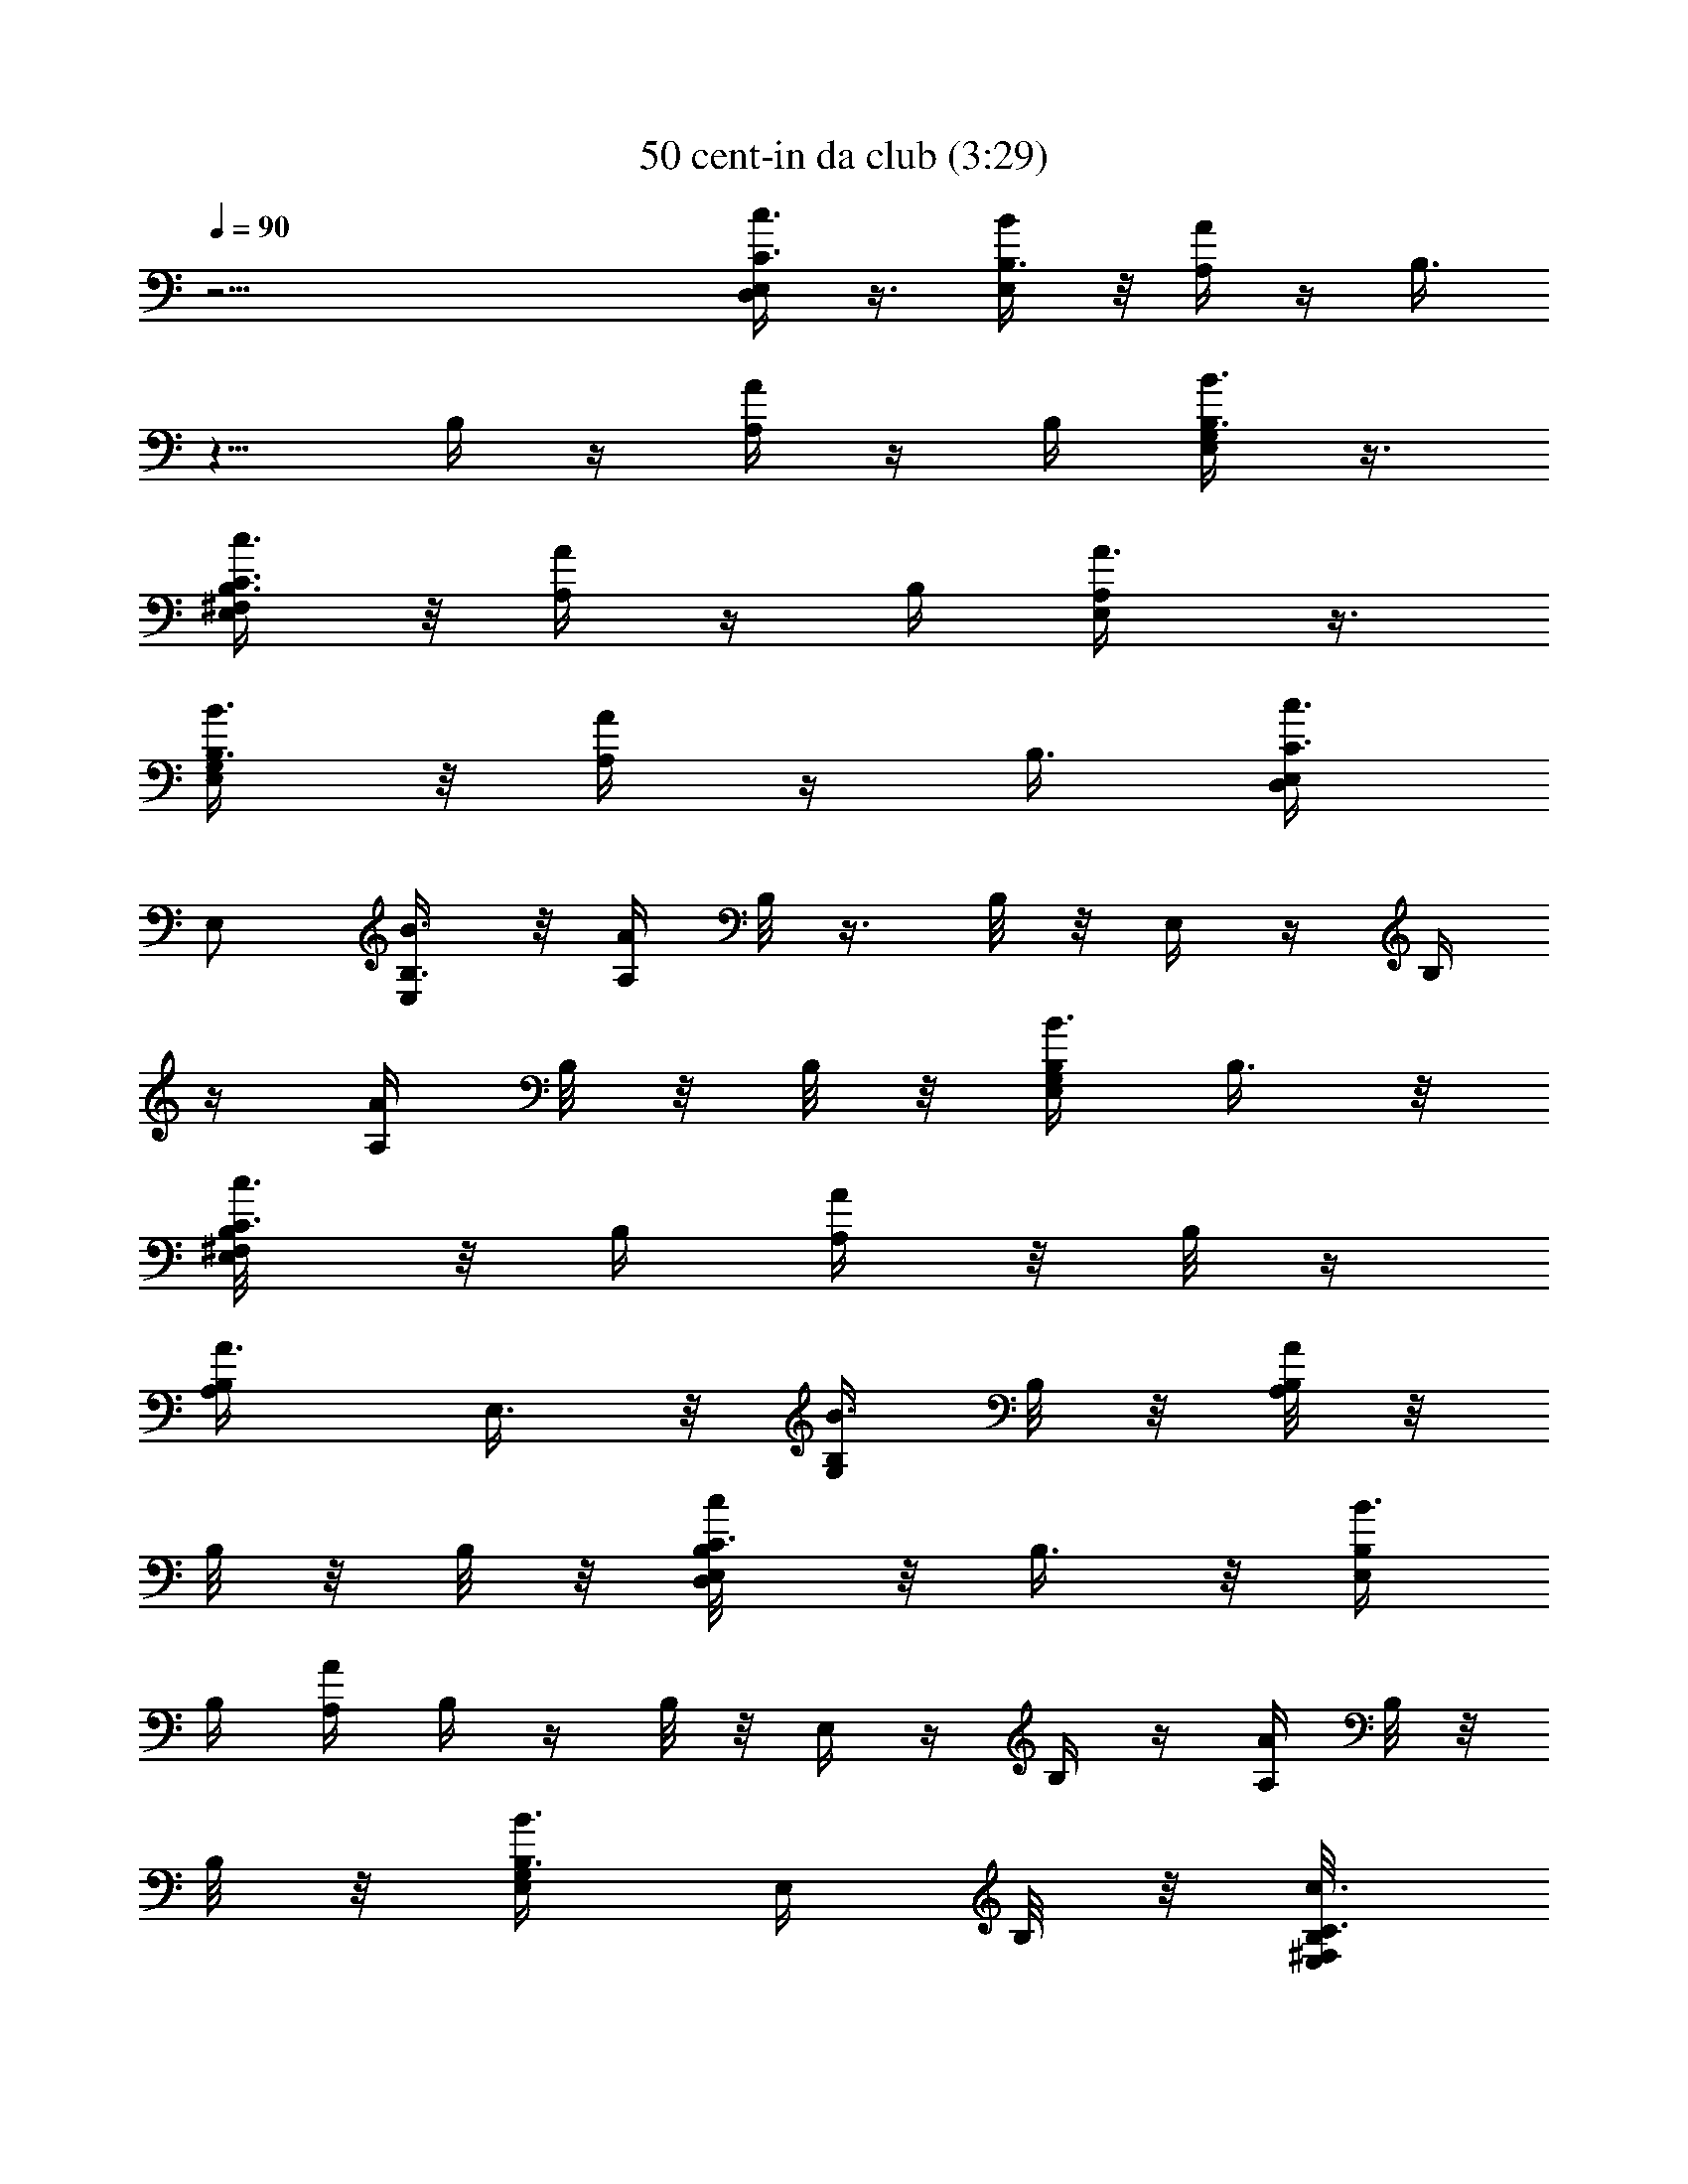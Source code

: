 X:1
T:50 cent-in da club (3:29)
Z:Transcribed by LotRO MIDI Player:http://lotro.acasylum.com/midi
%  Original file:50_cent-in_da_club.mid
%  Transpose:-9
L:1/4
Q:90
K:C
z31/4 [C3/8D,/2c3/8E,/2] z3/8 [B,3/8E,/2B/2] z/8 [A,/4A/4] z/4 B,3/8
z5/8 B,/4 z/4 [A/4A,/4] z/4 B,/4 [B,3/8G,/2B3/8E,/2] z3/8
[B,3/8C3/8^F,/2c3/8E,/2] z/8 [A/4A,/4] z/4 B,/4 [A,/2A3/8E,/2] z3/8
[B,3/8G,/2B3/8E,/2] z/8 [A/4A,/4] z/4 [B,3/8z/4] [C3/8D,/2c3/8E,/4]
E,/2 [B,3/8E,/2B3/8] z/8 [A/4A,/4] B,/8 z3/8 B,/8 z/8 E,/4 z/4 B,/4
z/4 [A/4A,/4] B,/8 z/8 B,/8 z/8 [B,/4G,/2B3/8E,/2] B,3/8 z/8
[C3/8^F,/2c3/8E,/2B,/8] z/8 B,/4 [A/4A,/4] z/8 B,/8 z/4
[A,/2A3/8B,/4] E,3/8 z/8 [B,/4G,/2B3/8] B,/8 z/8 [B,/8A/4A,/4] z/8
B,/8 z/8 B,/8 z/8 [C3/8D,/2c/2E,/2B,/8] z/8 B,3/8 z/8 [B,/4E,/2B3/8]
B,/4 [A/4A,/4] B,/4 z/4 B,/8 z/8 E,/4 z/4 B,/4 z/4 [A,/4A/4] B,/8 z/8
B,/8 z/8 [B,3/8G,/2B3/8E,/4] E,/4 B,/8 z/8 [C3/8^F,/2c3/8E,/2B,/8]
z/8 B,/8 z/8 [A/4A,/4B,/8] z/8 B,/8 z/8 B,/8 z/8 [A,/2A3/8E,/2B,/8]
z/8 B,/4 z/4 [B,3/8G,/2B3/8E,/2] z/8 [A/4A,/4B,/8] z/8 B,/8 z/8 B,/8
z/8 [B,/8C3/8D,/2c3/8e3/8c'3/8] z/8 [E,/4B,3/8] E,/4
[B,3/8E,/4B3/8e3/8b3/8] E,/4 [E,/4A/4A,/4B,/8] z/8 [E,/4B,/8] z/8
[E,/4B,/8] z/8 [B,/8E,/4] z/8 [E,/4B,3/8] E,/4 [E,/4B,/8] z/8
[E,/4B,3/8] [E,/4A/4A,/4] [E,/4B,/8] z/8 [E,/4B,/8] z/8
[B,/4G,/2B/2e3/8b3/8E,/4] [E,/4B,3/8] E,/4
[C3/8^F,/2c/2e3/8c'3/8E,/4] [E,/4B,3/8] [E,/4A/4A,/4] [E,/4B,/8] z/8
[E,/4B,/8] z/8 [A,/2A/2e3/8a3/8E,/4B,/8] z/8 [E,/4B,3/8] E,/4
[B,/4G,/2B/2e3/8b3/8E,/4] [B,/8E,/4] z/8 [E,/4A/4A,/4B,/8] z/8
[B,/8E,/4] z/8 [E,/4B,/8] z/8 [C3/8D,/2c/2e3/8c'3/8E,/4] [E,/4B,/4]
E,/4 [B,/4E,/4B/2e3/8b3/8] [B,/8E,/4] z/8 [B,/8E,/4A/4A,/4] z/8
[B,/8E,/4] z/8 [B,/8E,/4] z/8 [E,/4B,/8] z/8 [E,/4B,3/8] E,/4
[E,/4B,/8] z/8 [E,/4B,3/8] [E,/4A/4A,/4] [B,/8E,/4] z/8 [B,/8E,/4]
z/8 [B,/4G,/2B/2e3/8b3/8E,/4] [E,/4B,3/8] E,/4
[C3/8^F,/2c/2e3/8c'3/8E,/4] [E,/4B,3/8] [E,/4A,/4A/4] [E,/4B,/8] z/8
[E,/4B,/8] z/8 [A,/2A/2e3/8a3/8E,/4B,/8] z/8 [E,/4B,3/8] E,/4
[B,/4G,/2B/2e3/8b3/8E,/4] [E,/4B,/8] z/8 [E,/4A,/4A/4B,/8] z/8
[E,/4B,/8] z/8 [E,/4B,/8] z/8 [C3/8D,/2c/2e3/8c'3/8E,/4] [E,/4B,3/8]
E,/4 [B,3/8E,/4B/2e3/8b3/8] E,/4 [B,/8E,/4A/4A,/4] z/8 [B,/8E,/4] z/8
[B,/8E,/4] z/8 [B,/8E,/4] z/8 [E,/4B,3/8] E,/4 [E,/4B,/8] z/8
[E,/4B,3/8] [E,/4A/4A,/4] [E,/4B,/8] z/8 [E,/4B,/8] z/8
[B,/4G,/2B/2e3/8b3/8E,/4] [E,/4B,3/8] E,/4
[C3/8^F,/2c/2e3/8c'3/8E,/4] [E,/4z/8] [B,/4z/8] [E,/4A/4A,/4]
[E,/4z/8] B,/8 [E,/4B,/8] z/8 [A,/2A/2e3/8a3/8E,/4B,/8] z/8
[E,/4B,3/8] E,/4 [B,/4G,/2B3/8e3/8b3/8E,/4] [E,/4B,/8] z/8
[E,/4A/4A,/4B,/8] z/8 [E,/4B,/8] z/8 [E,/4B,/8] z/8
[C3/8D,/2c/2e3/8c'3/8E,/4] [E,/4B,/4] E,/4 [B,/4E,/4B/2e3/8b3/8]
[E,/4B,/8] z/8 [E,/4A/4A,/4B,/8] z/8 [B,/8E,/4] z/8 [E,/4B,/8] z/8
[E,/4B,/8] z/8 [E,/4B,3/8] E,/4 [E,/4B,/8] z/8 [E,/4B,3/8]
[E,/4A/4A,/4] [E,/4B,/8] z/8 [E,/4B,/8] z/8
[B,/4G,/2B3/8e3/8b3/8E,/4] [E,/4B,3/8] E,/4
[C3/8^F,/2c/2e3/8c'3/8E,/4] [E,/4B,3/8] [E,/4A/4A,/4] [E,/4B,/8] z/8
[E,/4B,/8] z/8 [A,/2A3/8e3/8a3/8E,/4B,/8] z/8 [E,/4B,3/8] E,/4
[B,/4G,/2B/2e3/8b3/8E,/4] [E,/4B,/8] z/8 [E,/4A/4A,/4B,/8] z/8
[E,/4B,/8] z/8 [E,/4B,3/8] [D,/2D/2c3/8C3/8E,/2z/4] E/4 z/8 A,/8
[E,/2E/2^D/4B3/8B,3/8z/8] A,/8 z/8 A,/8 [A,3/8A/4] z/4 B,/4 z3/8 E,/4
z/8 E,/8 z/8 E,/8 z/8 [B,/8A/4A,/4] z/8 B,/8 z/8 B,/8 z/8
[B,3/8G,/2E,/2B3/8z/4] E/4 z/4 [A,/8^F,/2E,/2C3/8c3/8] z/8 A,/8 z/8
[B,3/8A/4A,/4] z/4 B,/8 z/8 [A,/2E,/4A3/8B,/4] E,3/8 z/8
[G,/2E,/2B3/8B,/4] B,/8 z/8 [A/4A,/4B,/8] z/8 B,/8 z/8 B,/8 z/8
[D,/2E,/2C3/8c3/8B,/8] z/8 E3/8 z/8 [B,/4E,/2B3/8] B,/8 z/8 [A/4A,/4]
A,/8 z/8 A,/8 z/8 A,/8 z/8 E,3/8 z/8 B,/8 z/8 B,/8 z/8 [B,/8A/4A,/4]
z/8 B,/8 z/8 B,/8 z/8 [G,/2E,/2B,3/8B3/8z/4] E/8 z/8 E/8 z/8
[^F,/2E,/2C3/8c3/8E/8] z/8 [B,3/8z/4] [A/4A,/4] B,/8 z/8 B,/8 z/8
[A,/2A3/8B,/8] z/8 E,3/8 z/8 [E,/8G,/2B3/8B,/4] z/8 B,/4 [A/4A,/4]
B,/8 z/8 B,/8 z/8 [D,/2E,/2C3/8c3/8B,/8] z/8 B,3/8 z/8
[B,3/8E,/2B3/8] z/8 [A/4A,/4B,/4] z/4 B,3/8 z/8 B,/8 z/8 B,/8 z/8
B,/8 z/8 B,/8 z/8 [B,/8A,/4A/4] z/8 B,/8 z/8 B,/8 z/8
[G,/2E,/2B,/4B3/8] B,/8 z/8 B,/8 z/8 [^F,/2E,/2C3/8c3/8B,/8] z/8 B,/8
z/8 [B,/8A,/4A/4] z/8 B,/8 z/8 [B,3/8z/4] [A,/2E,/2A3/8z/4] B,/4 z/4
[G,/2E,/2B,/4B3/8] B,/8 z/8 [A/4A,/4B,/4] z/4 B,/8 z/8
[B,/8D,/2c/2e3/8c'3/8C3/8] z/8 B,3/8 z/8 [E,/2B/2b3/8e3/8B,/4] B,/8
z/8 [A/4A,/4B,/8] z/8 B,/8 z/8 B,/8 z/8 B,/8 z/8 B,/8 z/8 B,/4 z/4
B,/4 [A/4A,/4] z3/8 B,/8 [G,/2B3/8b3/8e3/8B,3/8] z/8 B,/8 B,/8
[^F,/2c3/8e3/8c'3/8C3/8z/8] B,/8 z/4 [A/4A,/4B,/8] z/8 B,/8 z/8 B,/8
z/8 [B,/8A,/2A3/8e3/8a3/8] z/8 B,/8 z/8 B,/8 z/8
[B,/4G,/2B3/8e3/8b3/8] B,/4 [A/4A,/4] z/4 B,/8 z/8
[D,/2c3/8c'3/8e3/8E,/4C3/8] [E,/4B,/4] E,/4 [E,/4B3/8e3/8b3/8B,/4C/8]
z/8 [E,/4B,/8] z/8 [E,/4A/4A,/4B,/8] z/8 [B,/8E,/4] z/8 [B,/8E,/4]
z/8 [B,/8E,/4] z/8 [B,/8E,/4] z/8 [B,/8E,/4] z/8 [B,/8E,/4] z/8
[B,/8E,/4] z/8 [E,/4A/4A,/4] [B,/8E,/4] z/8 [E,/4B,/8] z/8
[G,/2B3/8b3/8e3/8E,/4B,/4] [B,/8E,/4] z/8 [B,/8E,/4] z/8
[^F,/2c3/8e3/8c'3/8E,/4C3/8] [B,/8E,/4] z/8 [E,/4A/4A,/4B,/8] z/8
[B,/8E,/4] z/8 [E,/4B,/8] z/8 [B,/8A,/2A3/8a3/8e3/8E,/4] z/8
[E,/4B,/8] z/8 [E,/4B,/8] z/8 [G,/2B3/8b3/8e3/8E,/4B,/4] [E,/4B,/8]
z/8 [E,/4A,/4A/4] [E,/4z/8] B,/8 [E,/4z/8] B,/8
[D,/2c3/8e3/8c'3/8E,/4z/8] B,/8 [E,/4z/8] B,/8 [E,/4z/8] B,/8
[E,/4B3/8e3/8b3/8B,/4] [E,/4B,/8] z/8 [E,/4A/4A,/4] [B,/8E,/4] z/8
[E,/4B,/8] z/8 [E,/4B,/8] z/8 [E,/4B,/8] z/8 [E,/4B,/8] z/8 E,/4
[E,/4B,/8] z/8 [E,/4A/4A,/4] [E,/4B,/8] z/8 [E,/4B,/8] z/8
[G,/2B3/8b3/8e3/8E,/4B,/4] [E,/4B,/4] E,/4
[^F,/2c3/8c'3/8e3/8E,/4C3/8] [E,/4B,/8] z/8 [E,/4A/4A,/4B,/8] z/8
[E,/4B,/8] z/8 [E,/4B,/8] z/8 [A,/2A3/8e3/8a3/8E,/4] [E,/4B,/8] z/8
[E,/4B,/8] z/8 [G,/2B3/8e3/8b3/8E,/4B,/4] [E,/4B,/8] z/8
[E,/4A/4A,/4] [E,/4B,/8] z/8 [E,/4z/8] B,/8
[D,/2=D3/8c3/8C3/8E,/2z/8] B,/8 z/8 B,/8 z/8 B,/8 [E,/2E3/8B3/8B,/4]
B,/8 z/8 [A/4A,/4B,/8] z5/8 B,/8 z/8 B,/8 z/8 B,/8 z/8 B,/8 z/8 B,/8
z/8 [A/4A,/4B,/8] z3/8 B,/8 z/8 [G,/2E,/2B,/4B3/8] B,/8 z3/8
[^F,/2E,/2C3/8c3/8B,/8] z/8 B,/8 z/8 [A/4A,/4z/8] B,/8 z/4 B,/8 z/8
[A,/2E,/2A3/8B,/8] z/8 B,/8 z/8 B,/8 z/8 [G,/2E,/2B3/8B,/4] B,/8 z/8
[A/4A,/4] z/8 B,/8 z/8 B,/8 [D,/2E,/2C3/8c3/8z/8] B,/8 B,/8 z/8 B,/8
z/8 [E,/2B,/4B3/8] B,/8 z/8 [A,/4A/4B,/8] z/8 B,/8 z3/8 B,/8 z/8 B,/8
z/8 B,/8 z/8 B,/8 z/8 B,/8 z/8 [A,/4A/4] B,/8 z/4 B,/8
[G,/2E,/2B,/4B3/8] B,/8 z/8 B,/8 z/8 [^F,/2E,/2C3/8c3/8B,/8] z/8 B,/8
z/8 [A/4A,/4B,/8] z3/8 B,/8 z/8 [A,/2A3/8B,/8] z/8 B,/8 z/8 B,/8 z/8
[G,/2B3/8B,/4] B,/8 z/8 [A/4A,/4B,/8] z/8 B,/8 z/8 B,/8 z/8
[D,/2c/2e3/8c'3/8E,/4C3/8] [E,/4B,3/8] E,/4 [E,/4B/2b3/8e3/8B,3/8]
E,/4 [E,/4A/4A,/4B,/8] z/8 [E,/4B,/8] z/8 [E,/4B,/8] z/8 [E,/4B,/8]
z/8 [E,/4B,3/8] E,/4 [E,/4B,/8] z/8 [E,/4B,3/8] [E,/4A/4A,/4]
[E,/4B,/8] z/8 [E,/4B,/8] z/8 [G,/2B3/8b3/8e3/8E,/4B,/4] [E,/4B,3/8]
E,/4 [^F,/2c3/8e3/8c'3/8E,/4C3/8] [E,/4B,3/8] [E,/4A/4A,/4]
[E,/4B,/8] z/8 [E,/4B,/8] z/8 [A,/2A3/8e3/8a3/8E,/4B,/8] z/8
[E,/4B,3/8] E,/4 [G,/2B3/8e3/8b3/8E,/4B,/4] [B,/8E,/4] z/8
[E,/4A/4A,/4B,/8] z/8 [E,/4B,/8] z/8 [E,/4B,/8] z/8
[D,/2c/2c'3/8e3/8E,/4C3/8] [E,/4B,/4] E,/4 [B,/4E,/4B3/8e3/8b3/8]
[B,/8E,/4] z/8 [E,/4A/4A,/4B,/8] z/8 [E,/4B,/8] z/8 [E,/4B,/8] z/8
[E,/4B,/8] z/8 [E,/4B,3/8] E,/4 [E,/4B,/8] z/8 [E,/4B,3/8]
[E,/4A/4A,/4] [B,/8E,/4] z/8 [E,/4B,/8] z/8
[G,/2B3/8b3/8e3/8E,/4B,/4] [E,/4B,3/8] E,/4
[^F,/2c3/8e3/8c'3/8E,/4C3/8] [E,/4B,3/8] [E,/4A,/4A/4] [E,/4z/8] B,/8
[E,/4B,/8] z/8 [A,/2A3/8a3/8e3/8E,/4B,/8] z/8 [E,/4B,3/8] E,/4
[G,/2B3/8b3/8e3/8E,/4B,/4] [E,/4B,/8] z/8 [E,/4A/4A,/4B,/8] z/8
[E,/4B,/8] z/8 [E,/4B,/8] z/8 [D,/2c3/8e3/8c'3/8E,/4C3/8] [E,/4B,3/8]
E,/4 [E,/4B3/8e3/8b3/8B,3/8] E,/4 [B,/8E,/4A/4A,/4] z/8 [B,/8E,/4]
z/8 [E,/4B,/8] z/8 [E,/4B,/8] z/8 [E,/4B,3/8] E,/4 [E,/4B,/8] z/8
[E,/4B,3/8] [E,/4A/4A,/4] [E,/4B,/8] z/8 [E,/4B,/8] z/8
[G,/2B3/8b3/8e3/8E,/4B,/4] [E,/4B,3/8] E,/4
[^F,/2c3/8c'3/8e3/8E,/4z/8] B,/8 [E,/4z/8] [B,/4z/8] [E,/4A/4A,/4]
[E,/4z/8] B,/8 [E,/4z/8] B,/8 [A,/2A3/8e3/8a3/8E,/4z/8] B,/8
[E,/4z/8] [B,3/8z/8] E,/4 [G,/2B3/8e3/8b3/8E,/4B,/4] [E,/4B,/8] z/8
[E,/4A/4A,/4B,/8] z/8 [E,/4B,/8] z/8 [E,/4B,/8] z/8
[D,/2c3/8e3/8c'3/8E,/4C3/8] [E,/4B,/4] E,/4 [E,/4B3/8b3/8e3/8B,/4]
[E,/4B,/8] z/8 [E,/4A/4A,/4B,/8] z/8 [E,/4B,/8] z/8 [E,/4B,/8] z/8
[E,/4B,/8] z/8 [E,/4B,3/8] E,/4 [E,/4B,/8] z/8 [E,/4B,3/8]
[E,/4A/4A,/4] [E,/4B,/8] z/8 [E,/4B,/8] z/8
[G,/2B3/8e3/8b3/8E,/4B,/4] [E,/4B,3/8] E,/4
[^F,/2c3/8c'3/8e3/8E,/4z/8] B,/8 [E,/4z/8] [B,/4z/8] [E,/4A/4A,/4]
[E,/4B,/8] z/8 [E,/4B,/8] z/8 [A,/2A3/8e3/8a3/8E,/4B,/8] z/8
[E,/4B,3/8] E,/4 [G,/2B3/8b3/8e3/8E,/4B,3/8] E,/4 [E,/4A,/4A/4] E,/4
E,/4 [E,/8D,/2D3/8c3/8C3/8E3/4] E,/8 E,/2 [B,3/8E,/2E13/4B3/8] z/8
[A,/4A/4E,] z/4 B,/4 z/4 E,/2 E,/2 [E,3/4A/4A,/4] z/4 G,/8 z/8
[B,3/8G,/2E,3/4B3/8^F,/4^F4] ^F,/2 [B,/4^F,29/8E,/2C3/8c3/8] z/4
[A/4A,/4E,/2] z/4 E,/4 [A,/2E,/4A3/8] E,/2 [E,/2G,/2B3/8B,3/8] z/8
[E,3/4A/4A,/4] z/4 G,/8 z/8 [B,3/8D,/2E,3/4C3/8c3/8G31/8]
[G,29/8z3/8] [B,3/8E,/2B3/8] z/8 [A/4A,/4E,] z/4 B,/4 z/4 [E,z/2]
B,/8 z3/8 [A/4A,/4E,3/4] z/4 B,/4 [A5/4A,/4G,/2E,/4B,3/8B3/8]
[E,/2A,] [^F,/2E,2C3/8c3/8B,/4] z/4 [G,/8A3/4A,3/4] z/8 G,/4 B,/4
[A,/2A3/8z/8] G,/8 B,/8 [B,3/8B3/8] [G,/2B11/8B,7/8E,/4] [E,z/4]
[A/4A,/4G,/4] z/8 [B,5/8z3/8] [D,/2c3/8C3/8D3/8E,/2] z/8 B,/8 z/8
[E,/2E3/8B3/8B,/4] B,/8 z/8 [A/4A,/4B,/8] z/8 B,/8 z3/8 B,/8 z/8 B,/8
z/8 B,/8 z/8 B,/8 z/8 B,/8 z/8 [B,/8A,/4A/4] z/8 B,/8 z3/8
[B,/4G,/2E,/2B3/8] B,/8 z3/8 [^F,/2E,/2C3/8c3/8z/4] B,/8 z/8
[A/4A,/4B,/8] z/8 B,/8 z/8 B,/8 z/8 [A,/2E,/2A3/8B,/8] z/8 B,/8 z/8
B,/8 z/8 [B,/4G,/2E,/2B3/8] B,/8 z/8 [B,/8A/4A,/4] z3/8 B,/8 z/8
[D,/2E,/2C3/8c3/8B,/8] z/8 B,/8 z3/8 [B,/4E,/2B3/8] B,/8 z/8
[A/4A,/4B,/8] z3/8 B,/8 z/8 B,/8 z/8 B,/8 z/8 B,/8 z/8 B,/8 z3/8
[B,/8A/4A,/4] z3/8 B,/8 z/8 [G,/2E,/2B,/4B3/8] B,/8 z/8 B,/8 z/8
[^F,/2E,/2C3/8c3/8B,/8] z3/8 [A/4A,/4B,/8] z/8 B,/8 z/8 B,/8 z/8
[A,/2A3/8B,/8] z/8 B,/8 z/8 B,/8 z/8 [G,/2B3/8B,3/8] z/8
[B,/4A/4A,/4] z/4 B,/8 z/8 [D,/2c/2e3/8c'3/8C3/8B,/8] z/8 B,/4 z/4
[E,/2B/2b3/8e3/8B,/4] B,/8 z/8 [A/4A,/4B,/8] z/8 B,/8 z/8 B,/8 z/8
B,/8 z/8 B,/4 z/4 B,/8 z/8 B,/4 [A/4A,/4] B,/8 z/8 B,/8 z/8
[G,/2B3/8b3/8e3/8B,/4] B,3/8 z/8 [B,/8^F,/2c3/8e3/8c'3/8C3/8] z/8
B,/8 z/8 [A,/4A/4B,/4] z/4 B,/8 z/8 [A,/2A3/8e3/8a3/8B,/8] z/8 B,3/8
z/8 [G,/2B3/8e3/8b3/8B,/4] B,/4 [A,/4A/4] z/4 B,/8 z/8
[D,/2c3/8c'3/8e3/8C3/8B,/8] z/8 B,/8 z3/8 [E,/2B3/8e3/8b3/8B,3/8] z/8
[A/4A,/4B,/8] z3/8 B,/4 z/2 B,/8 z/8 B,/8 z/8 B,/8 z/8 [A/4A,/4B,/8]
z3/8 B,/8 z/8 [G,/2B3/8b3/8e3/8B,/4] B,/8 z/8 B,/8 z/8
[^F,/2c3/8e3/8c'3/8C3/8B,/8] z3/8 [A/4A,/4B,/8] z/8 B,/8 z/8 B,/8 z/8
[A,/2A3/8a3/8e3/8B,/8] z/8 B,/8 z/8 B,/8 z/8 [B,/4G,/2B3/8b3/8e3/8]
B,/8 z/8 [A/4A,/4] B,/8 z/8 B,/8 z/8 [D,/2D3/8c3/8C3/8E,/2B,/8] z/8
B,/8 z/8 B,/8 z/8 [E,/2E3/8B3/8B,3/8] z/8 [A/4A,/4B,/8] z/8 B,/8 z/8
B,/8 z/8 B,/8 z/8 B,/4 z/4 B,/8 z/8 B,/8 z/8 [A/4A,/4B,/4] z/4 B,/8
z/8 [G,/2E,/2B,/4B3/8] B,/8 z/8 B,/8 z/8 [^F,/2E,/2C3/8c3/8B,/8] z/8
B,/8 z/8 [A/4A,/4B,/8] z/8 B,/8 z/8 B,/8 z/8 [A,/2E,/2A3/8z/4] B,/8
z/8 B,/8 z/8 [G,/2E,/2B3/8B,/4] B,/8 z/8 [A/4A,/4B,/4] z/4 B,/8 z/8
[D,/2E,/2C3/8c3/8] z/8 B,/8 z/8 [E,/2B,/4B3/8] B,/8 z/8 [A,/4A/4B,/8]
z/8 B,/8 z/8 B,/8 z/8 B,/8 z/8 B,/4 z/4 B,/8 z/8 B,/8 z/8
[A/4A,/4B,/8] z/8 B,/8 z/8 B,/8 z/8 [G,/2E,/2B,3/8B3/8] z3/8
[B,/8^F,/2E,/2C3/8c3/8] z/8 B,/8 z/8 [A/4A,/4] B,/8 z3/8
[A,/2A3/8B,/8] z/8 B,/8 z3/8 [G,/2B3/8B,3/8] z/8 [B,/8A/4A,/4] z/8
B,/8 z/8 B,/8 z/8 [B,/8D,/2c/2e3/8c'3/8E,/4] z/8 [B,3/8E,/4] E,/4
[E,/4B/2b3/8e3/8B,3/8] E,/4 [B,/8E,/4A/4A,/4] z/8 [B,/8E,/4] z/8
[B,/8E,/4] B,/8 E,/4 [B,/4E,/4] E,/4 [B,/8E,/4] z/8 [B,/4E,/4]
[E,/4A/4A,/4] [B,/8E,/4] z/8 [B,/8E,/4] z/8
[B,/4G,/2B3/8b3/8e3/8E,/4] [B,/4E,/4] E,/4
[B,/8^F,/2c3/8e3/8c'3/8E,/4] z/8 [B,/4E,/4] [E,/4A/4A,/4] [B,/8E,/4]
z/8 [B,/8E,/4] z/8 [B,/8A,/2A3/8e3/8a3/8E,/4] z/8 [B,3/8E,/4] E,/4
[G,/2B3/8e3/8b3/8E,/4B,/8] [B,/4z/8] E,/4 [B,/8E,/4A/4A,/4] z/8
[B,/8E,/4] z/8 [B,/8E,/4] z/8 [B,/8D,/2c/2c'3/8e3/8E,/4] z/8
[B,/8E,/4] z/8 [E,/4z/8] B,/8 [E,/4B3/8e3/8b3/8B,/8] [B,/4z/8]
[E,/4z/8] B,/8 [E,/4A/4A,/4] [B,/8E,/4] z/8 [B,/8E,/4] z/8 [B,/8E,/4]
z/8 [B,/4E,/4] E,/4 [B,/8E,/4] z/8 [B,/4E,/4] [E,/4A,/4A/4z/8] B,/8
E,/4 [B,/8E,/4] z/8 [B,/4G,/2B3/8b3/8e3/8E,/4] [B,/4E,/4] E,/4
[B,/8^F,/2c3/8e3/8c'3/8E,/4] z/8 [B,/4E,/4] [E,/4A,/4A/4] [B,/8E,/4]
z/8 [B,/8E,/4] z/8 [B,/8A,/2A3/8a3/8e3/8E,/4] z/8 [B,/4E,/4] E,/4
[G,/2B3/8b3/8e3/8E,/4B,/4] [B,/8E,/4] z/8 [B,/8E,/4A/4A,/4] z/8
[B,/8E,/4] z/8 [B,/8E,/4] z/8 [B,/8D,/2c3/8e3/8c'3/8E,/4] z/8
[B,/4E,/4] E,/4 [E,/4B3/8e3/8b3/8B,3/8] [E,/4z/8] B,/8
[E,/4A/4A,/4z/8] B,/8 [E,/4z/8] B,/8 [E,/4z/8] B,/8 E,/4 [B,/4E,/4]
E,/4 [B,/8E,/4] z/8 [B,/4E,/4] [E,/4A/4A,/4] [B,/8E,/4] z/8
[B,/8E,/4] z/8 [B,/4G,/2B3/8b3/8e3/8E,/4] [B,3/8E,/4] E,/4
[B,/8^F,/2c3/8c'3/8e3/8E,/4] z/8 [E,/4B,3/8] [E,/4A/4A,/4] [E,/4B,/8]
z/8 [B,/8E,/4] z/8 [B,/8A,/2A3/8e3/8a3/8E,/4] z/8 [B,3/8E,/4] E,/4
[G,/2B3/8e3/8b3/8E,/4B,/4] [B,/8E,/4] z/8 [B,/8E,/4A/4A,/4] z/8
[B,/8E,/4] z/8 [B,/8E,/4G,/4] z/8 [B,/8D,/2c3/8e3/8c'3/8E,/4] z/8
[B,/8E,/4G,/4] z/8 E,/4 [B,/4E,/4B3/8b3/8e3/8] [B,/8E,/4] z/8
[B,/8E,/4A/4A,/4] z/8 [B,/8E,/4] z/8 [B,/8E,/4] z/8 [B,/8E,/4] z/8
[B,/4E,/4] E,/4 [B,/8E,/4] z/8 [B,/4E,/4] [E,/4A/4A,/4] [B,/8E,/4]
z/8 [B,/8E,/4] z/8 [B,/4G,/2B3/8e3/8b3/8E,/4] [B,/4E,/4] E,/4
[B,/8^F,/2c3/8c'3/8e3/8E,/4] z/8 [B,/4E,/4] [E,/4A/4A,/4] [B,/8E,/4]
z/8 [B,/8E,/4] z/8 [B,/8A,/2A3/8e3/8a3/8E,/4] z/8 [B,/4E,/4] E,/4
[G,/2B3/8b3/8e3/8E,/4B,3/8] E,/4 [E,/4A,/4A/4] E,/4 E,/4
[D,/2D3/8c3/8C3/8E,/4] E,/4 E,/4 [E,/4E3/8B3/8B,3/8] E,/4
[E,/4A/4A,/4] E,/4 E,/4 E,/4 E,/4 E,/4 E,/4 E,/4 [E,/4A/4A,/4] E,/4
E,/4 [G,/2E,/4B,3/8B3/8] E,/4 E,/4 [^F,/2E,/4C3/8c3/8] E,/4
[E,/4A/4A,/4] E,/4 E,/4 [A,/2E,/4A3/8] E,/4 E,/4 [G,/2E,/4B3/8B,3/8]
E,/4 [E,/4A/4A,/4] E,/4 [E,/4G,/4] [D,/2E,/4C3/8c3/8] [E,/4G,/4] E,/4
[E,/4B,3/8B3/8] E,/4 [E,/4A/4A,/4] E,/4 E,/4 E,/4 E,/4 E,/4 E,/4 E,/4
[E,/4A/4A,/4] E,/4 E,/4 [G,/2E,/4B,3/8B3/8] E,/4 E,/4
[^F,/2E,/4C3/8c3/8] E,/4 [E,/4A/4A,/4] E,/4 E,/4 [A,/2E,/4A3/8] E,/4
E,/4 [G,/2E,/4B3/8B,3/8] E,/4 [E,/4A/4A,/4] E,/4 G,/4
[D,/2c/2e3/8c'3/8E,/4C3/8] [E,/4G,/4] E,/4 [E,/4B/2b3/8e3/8B,3/8]
E,/4 [E,/4A,/4A/4] E,/4 E,/4 E,/4 E,/4 E,/4 E,/4 E,/4 [E,/4A,/4A/4]
E,/4 E,/4 [G,/2B3/8b3/8e3/8E,/4B,3/8] E,/4 E,/4
[^F,/2c3/8e3/8c'3/8E,/4C3/8] E,/4 [E,/4A/4A,/4] E,/4 E,/4
[A,/2A3/8e3/8a3/8E,/4] E,/4 E,/4 [G,/2B3/8e3/8b3/8E,/4B,3/8] E,/4
[E,/4A/4A,/4] E,/4 [E,/4G,/4] [D,/2c3/8c'3/8e3/8E,/4C3/8] [E,/4G,/4]
E,/4 [E,/4B3/8e3/8b3/8B,3/8] E,/4 [E,/4A/4A,/4] E,/4 E,/4 E,/4 E,/4
E,/4 E,/4 E,/4 [E,/4A/4A,/4] E,/4 E,/4 [G,/2B3/8b3/8e3/8E,/4B,3/8]
E,/4 E,/4 [^F,/2c3/8e3/8c'3/8E,/4C3/8] E,/4 [E,/4A/4A,/4] E,/4 E,/4
[A,/2A3/8a3/8e3/8E,/4] E,/4 E,/4 [G,/2B3/8b3/8e3/8E,/4B,3/8] E,/4
[E,/4A/4A,/4] E,/4 [E,/4G,/4] [D,/2D3/8c3/8C3/8E,/2z/4] G,/4 E,/4
[E,/4E3/8B3/8B,3/8] E,/4 [E,/4A/4A,/4] E,/4 E,/4 E,/4 E,/4 E,/4 E,/4
E,/4 [E,/4A/4A,/4] E,/4 E,/4 [G,/2E,/4B,3/8B3/8] E,/4 E,/4
[^F,/2E,/4C3/8c3/8] E,/4 [E,/4A,/4A/4] E,/4 E,/4 [A,/2E,/4A3/8] E,/4
E,/4 [G,/2E,/4B3/8B,3/8] E,/4 [E,/4A/4A,/4] E,/4 G,/4
[D,/2E,/2C3/8c3/8z/4] G,/4 E,/4 [E,/4B,3/8B3/8] E,/4 [E,/4A/4A,/4]
E,/4 E,/4 E,/4 E,/4 E,/4 E,/4 E,/4 [E,/4A/4A,/4] E,/4 E,/4
[G,/2E,/4B,3/8B3/8] E,/4 E,/4 [^F,/2E,/4C3/8c3/8] E,/4 [E,/4A/4A,/4]
E,/4 E,/4 [A,/2E,/4A3/8] E,/4 E,/4 [G,/2E,/4B3/8B,3/8] E,/4
[E,/4A/4A,/4] E,/4 G,/4 [D,/2E,/2C3/8c3/8z/4] G,/4 E,/4
[E,/4B,3/8B3/8] E,/4 [E,/4A/4A,/4] E,/4 E,/4 E,/4 E,/4 E,/4 E,/4 E,/4
[E,/4A/4A,/4] E,/4 E,/4 [G,/2E,/4B,3/8B3/8] E,/4 E,/4
[^F,/2E,/4C3/8c3/8] E,/4 [E,/4A/4A,/4] E,/4 E,/4 [A,/2E,/4A3/8] E,/4
E,/4 [G,/2E,/4B3/8B,3/8] E,/4 [E,/4A,/4A/4] E,/4 G,/4
[D,/2D3/8c3/8C3/8E,/2z/4] G,/4 E,/4 [E,/2E3/8B3/8B,3/8] 